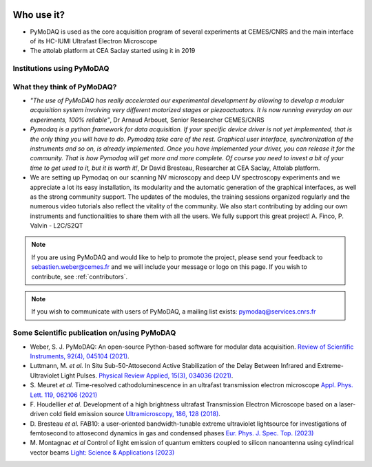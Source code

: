   .. _feedback:

Who use it?
===========
.. |cemes| image:: /image/logos/logo_cemes.png
   :width: 100
   :alt: cemes

.. |attolab| image:: /image/logos/attolab_logo_carre.jpg
   :width: 100
   :alt: attolab

* PyMoDAQ is used as the core acquisition program of several experiments at CEMES/CNRS and the main
  interface of its HC-IUMI Ultrafast Electron Microscope
* The attolab platform at CEA Saclay started using it in 2019

Institutions using PyMoDAQ
**************************

|cemes| |attolab|


What they think of PyMoDAQ?
***************************

* *"The use of PyMoDAQ has really accelerated our experimental development by allowing to develop a modular acquisition
  system involving very different motorized stages or piezoactuators. It is now running everyday on our experiments,
  100% reliable"*, Dr Arnaud Arbouet, Senior Researcher CEMES/CNRS

* *Pymodaq is a python framework for data acquisition. If your specific device driver is not yet
  implemented, that is the only thing you will have to do. Pymodaq take care of the rest. Graphical
  user interface, synchronization of the instruments and so on, is already implemented. Once you have
  implemented your driver, you can release it for the community. That is how Pymodaq will get more and
  more complete. Of course you need to invest a bit of your time to get used to it, but it is worth it!*, Dr David
  Bresteau, Researcher at CEA Saclay, Attolab platform.

* We are setting up Pymodaq on our scanning NV microscopy and deep UV spectroscopy experiments and we appreciate a lot
  its easy installation, its modularity and the automatic generation of the graphical interfaces, as well as the strong
  community support. The updates of the modules, the training sessions organized regularly and the numerous video
  tutorials also reflect the vitality of the community. We also start contributing by adding our own instruments and
  functionalities to share them with all the users. We fully support this great project!
  A. Finco, P. Valvin - L2C/S2QT

.. note::

  If you are using PyMoDAQ and would like to help to promote the project, please send your feedback to
  `sebastien.weber@cemes.fr <mailto:sebastien.weber@cemes.fr>`_ and we will include your message or logo on this page.
  If you wish to contribute, see :ref:`contributors`.


.. note::

  If you wish to communicate with users of PyMoDAQ, a mailing list exists:
  `pymodaq@services.cnrs.fr <mailto:pymodaq@services.cnrs.fr>`_


Some Scientific publication on/using PyMoDAQ
********************************************

* Weber, S. J. PyMoDAQ: An open-source Python-based software for modular data acquisition.
  `Review of Scientific Instruments, 92(4), 045104 (2021)`__.
* Luttmann, M. *et al.* In Situ Sub-50-Attosecond Active Stabilization of the Delay Between Infrared and Extreme-Ultraviolet Light Pulses.
  `Physical Review Applied, 15(3), 034036 (2021)`__.
* S. Meuret *et al.* Time-resolved cathodoluminescence in an ultrafast transmission electron microscope
  `Appl. Phys. Lett. 119, 062106 (2021)`__
* F. Houdellier *et al.* Development of a high brightness ultrafast Transmission Electron Microscope based on a
  laser-driven cold field emission source `Ultramicroscopy, 186, 128 (2018)`__.
* D. Bresteau *et al.* FAB10: a user-oriented bandwidth-tunable extreme ultraviolet lightsource for investigations of
  femtosecond to attosecond dynamics in gas and condensed phases `Eur. Phys. J. Spec. Top. (2023)`__
* M. Montagnac *et al* Control of light emission of quantum emitters coupled to silicon nanoantenna using
  cylindrical vector beams `Light: Science & Applications (2023)`__


__ https://aip.scitation.org/doi/full/10.1063/5.0032116
__ https://journals.aps.org/prapplied/abstract/10.1103/PhysRevApplied.15.034036
__ https://doi.org/10.1063/5.0057861
__ https://doi.org/10.1016/j.ultramic.2017.12.015
__ https://doi.org/10.1140/epjs/s11734-022-00752-x
__ https://doi.org/10.1038/s41377-023-01229-9

